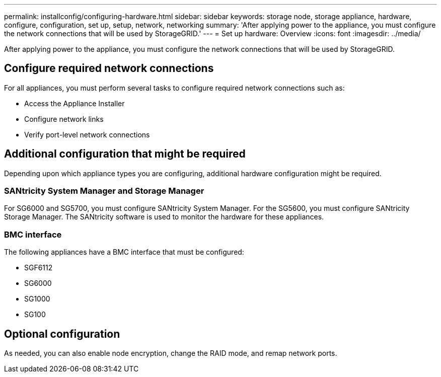 ---
permalink: installconfig/configuring-hardware.html
sidebar: sidebar
keywords: storage node, storage appliance, hardware, configure, configuration, set up, setup, network, networking
summary: 'After applying power to the appliance, you must configure the network connections that will be used by StorageGRID.'
---
= Set up hardware: Overview
:icons: font
:imagesdir: ../media/

[.lead]
After applying power to the appliance, you must configure the network connections that will be used by StorageGRID. 

== Configure required network connections
For all appliances, you must perform several tasks to configure required network connections such as:

* Access the Appliance Installer
* Configure network links
* Verify port-level network connections

== Additional configuration that might be required
Depending upon which appliance types you are configuring, additional hardware configuration might be required.

=== SANtricity System Manager and Storage Manager

For SG6000 and SG5700, you must configure SANtricity System Manager. For the SG5600, you must configure SANtricity Storage Manager. The SANtricity software is used to monitor the hardware for these appliances. 

=== BMC interface 
The following appliances have a BMC interface that must be configured: 

* SGF6112
* SG6000
* SG1000
* SG100

== Optional configuration

As needed, you can also enable node encryption, change the RAID mode, and remap network ports.
